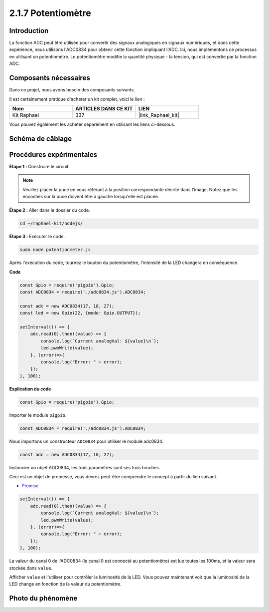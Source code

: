  
.. _2.1.7_js:

2.1.7 Potentiomètre
======================

Introduction
---------------

La fonction ADC peut être utilisée pour convertir des signaux analogiques en signaux numériques, 
et dans cette expérience, nous utilisons l'ADC0834 pour obtenir cette fonction impliquant l'ADC. 
Ici, nous implémentons ce processus en utilisant un potentiomètre. Le potentiomètre modifie la 
quantité physique - la tension, qui est convertie par la fonction ADC.


Composants nécessaires
----------------------

Dans ce projet, nous avons besoin des composants suivants.

.. image:: ../img/list_2.1.4_potentiometer.png

Il est certainement pratique d'acheter un kit complet, voici le lien :

.. list-table::
    :widths: 20 20 20
    :header-rows: 1

    * - Nom
      - ARTICLES DANS CE KIT
      - LIEN
    * - Kit Raphael
      - 337
      - |link_Raphael_kit|

Vous pouvez également les acheter séparément en utilisant les liens ci-dessous.

.. list-table::
    :widths: 30 20
    :header-rows: 1

    * - INTRODUCTION DES COMPOSANTS
      - LIEN D'ACHAT
    *   - :ref:`cpn_gpio_extension_board`
      - |link_gpio_board_buy|
    *   - :ref:`cpn_breadboard`
      - |link_breadboard_buy|
    *   - :ref:`cpn_wires`
      - |link_wires_buy|
    *   - :ref:`cpn_resistor`
      - |link_resistor_buy|
    *   - :ref:`cpn_led`
      - |link_led_buy|
    *   - :ref:`cpn_potentiometer`
      - |link_potentiometer_buy|
    *   - :ref:`cpn_adc0834`
      - \-

Schéma de câblage
-------------------

.. image:: ../img/image311.png

.. image:: ../img/image312.png

Procédures expérimentales
----------------------------

**Étape 1 :** Construire le circuit.

.. image:: ../img/image180.png

.. note::
    Veuillez placer la puce en vous référant à la position correspondante décrite dans l'image. 
    Notez que les encoches sur la puce doivent être à gauche lorsqu'elle est placée.

**Étape 2 :** Aller dans le dossier du code.

.. raw:: html

   <run></run>

.. code-block::

    cd ~/raphael-kit/nodejs/

**Étape 3 :** Exécuter le code.

.. raw:: html

   <run></run>

.. code-block::

    sudo node potentionmeter.js

Après l'exécution du code, tournez le bouton du potentiomètre, l'intensité de la LED 
changera en conséquence.

**Code**

.. code-block:: js

    const Gpio = require('pigpio').Gpio;
    const ADC0834 = require('./adc0834.js').ADC0834;

    const adc = new ADC0834(17, 18, 27);
    const led = new Gpio(22, {mode: Gpio.OUTPUT});

    setInterval(() => {
        adc.read(0).then((value) => {
            console.log(`Current analogVal: ${value}\n`);
            led.pwmWrite(value);
        }, (error)=>{
            console.log("Error: " + error);
        });
    }, 100);

**Explication du code**

.. code-block:: js

    const Gpio = require('pigpio').Gpio;

Importer le module ``pigpio``.

.. code-block:: js

    const ADC0834 = require('./adc0834.js').ADC0834;

Nous importons un constructeur ``ADC0834`` pour utiliser le module adc0834.

.. code-block:: js

   const adc = new ADC0834(17, 18, 27);

Instancier un objet ADC0834, les trois paramètres sont ses trois broches.

Ceci est un objet de promesse, vous devrez peut-être comprendre le concept à partir du lien suivant.

* `Promise <https://developer.mozilla.org/en-US/docs/Web/JavaScript/Reference/Global_Objects/Promise>`_

.. code-block:: js

    setInterval(() => {
        adc.read(0).then((value) => {
            console.log(`Current analogVal: ${value}\n`);
            led.pwmWrite(value);
        }, (error)=>{
            console.log("Error: " + error);
        });
    }, 100);

La valeur du canal 0 de l'ADC0834 (le canal 0 est connecté au potentiomètre) est lue toutes les 100ms, et la valeur sera stockée dans ``value``.

Afficher ``value`` et l'utiliser pour contrôler la luminosité de la LED. Vous pouvez maintenant voir que la luminosité de la LED change en fonction de la valeur du potentiomètre.





Photo du phénomène
------------------

.. image:: ../img/image181.jpeg


